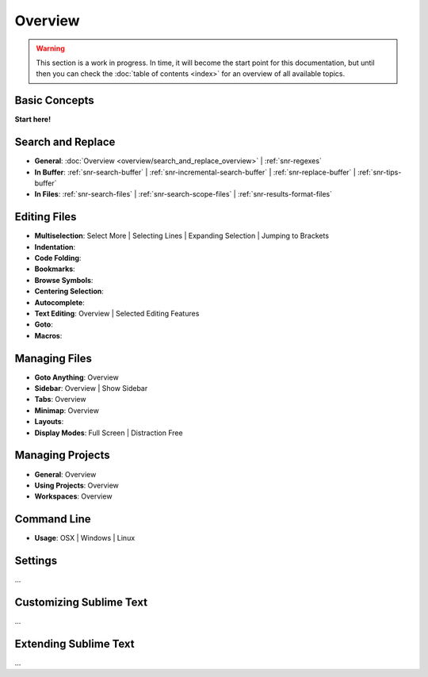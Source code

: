========
Overview
========

.. warning::
   This section is a work in progress. In time, it will become the start point
   for this documentation, but until then you can check the :doc:`table of contents <index>`
   for an overview of all available topics.


Basic Concepts
==============

**Start here!**


Search and Replace
==================

- **General**: :doc:`Overview <overview/search_and_replace_overview>` | :ref:`snr-regexes`
- **In Buffer**: :ref:`snr-search-buffer` | :ref:`snr-incremental-search-buffer` | :ref:`snr-replace-buffer` | :ref:`snr-tips-buffer`
- **In Files**: :ref:`snr-search-files` | :ref:`snr-search-scope-files` | :ref:`snr-results-format-files`


Editing Files
=============

- **Multiselection**: Select More | Selecting Lines | Expanding Selection | Jumping to Brackets
- **Indentation**:
- **Code Folding**:
- **Bookmarks**:
- **Browse Symbols**:
- **Centering Selection**:
- **Autocomplete**:
- **Text Editing**: Overview | Selected Editing Features
- **Goto**:
- **Macros**:


Managing Files
==============

- **Goto Anything**: Overview
- **Sidebar**: Overview | Show Sidebar
- **Tabs**: Overview
- **Minimap**: Overview
- **Layouts**:
- **Display Modes**: Full Screen | Distraction Free


Managing Projects
=================

- **General**: Overview
- **Using Projects**: Overview
- **Workspaces**: Overview


Command Line
============

- **Usage**: OSX | Windows | Linux


Settings
========

\...


Customizing Sublime Text
========================

\...


Extending Sublime Text
======================

\...
